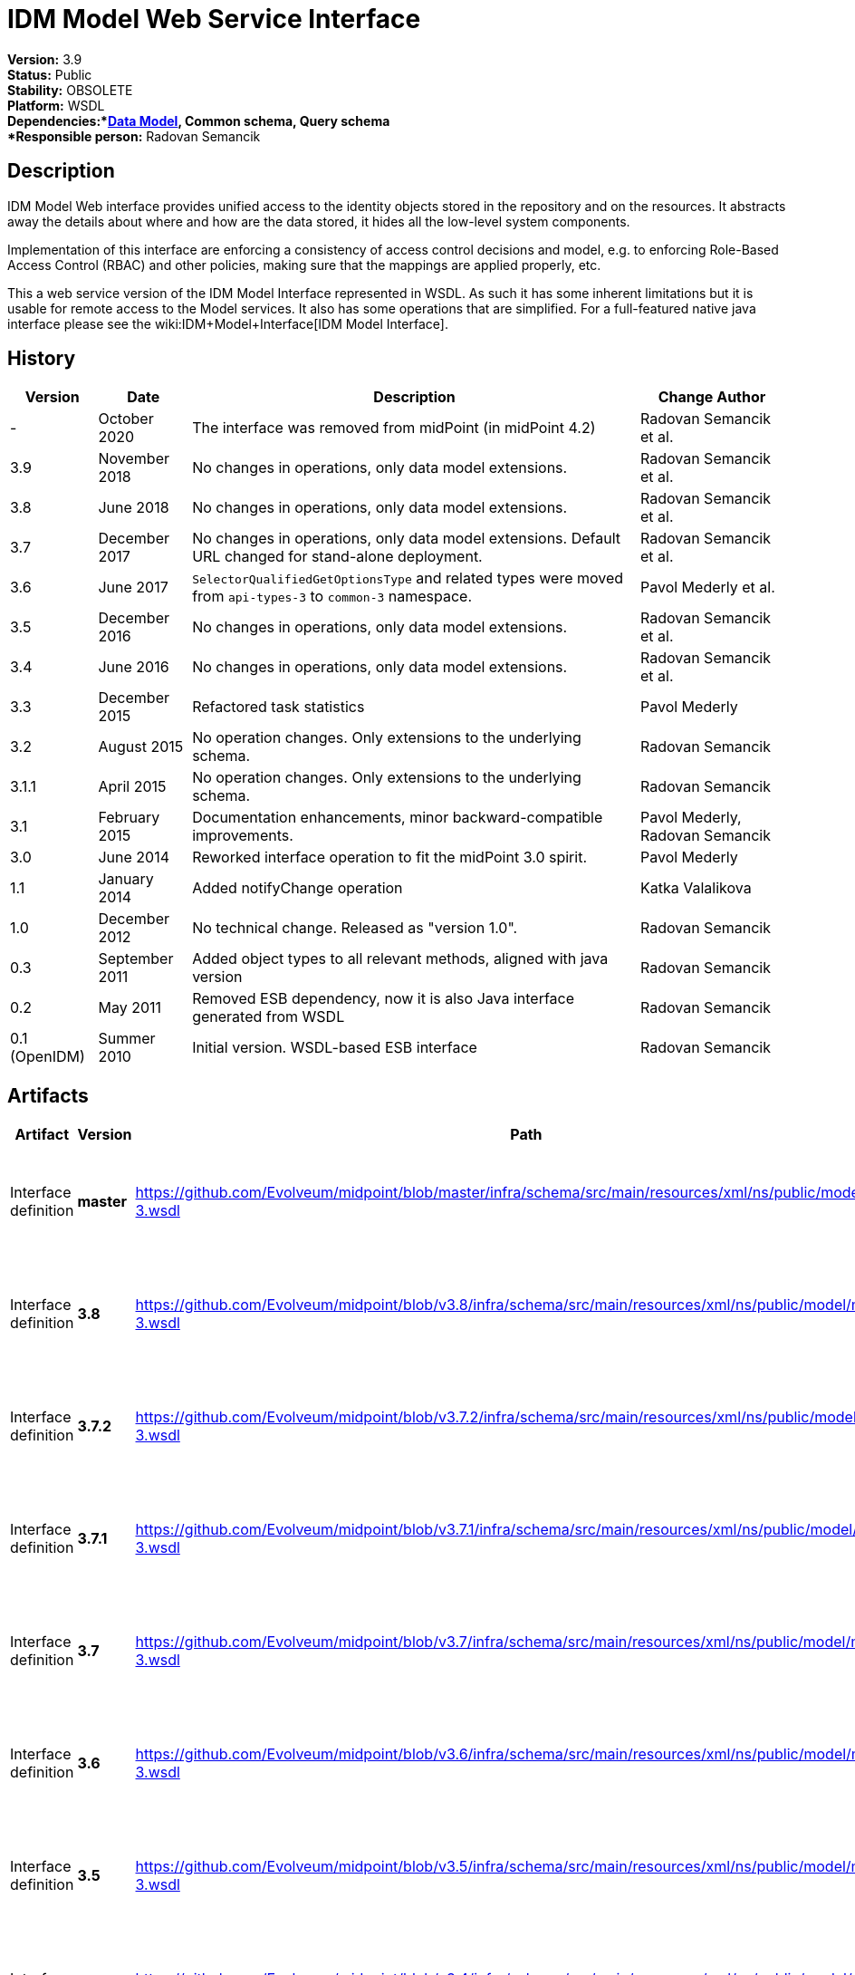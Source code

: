 = IDM Model Web Service Interface
:page-wiki-name: IDM Model Web Service Interface
:page-wiki-id: 655537
:page-wiki-metadata-create-user: semancik
:page-wiki-metadata-create-date: 2011-05-03T19:32:42.656+02:00
:page-wiki-metadata-modify-user: semancik
:page-wiki-metadata-modify-date: 2020-10-23T14:29:16.478+02:00
:page-obsolete: true
:page-obsolete-since: "4.2"
:page-replaced-by: /midpoint/reference/interfaces/rest/
:page-upkeep-status: green

*Version:* 3.9 +
*Status:* Public +
*Stability:* OBSOLETE +
*Platform:* WSDL +
*Dependencies:*xref:/midpoint/reference/schema/[Data Model], Common schema, Query schema +
*Responsible person:* Radovan Semancik


== Description

IDM Model Web interface provides unified access to the identity objects stored in the repository and on the resources.
It abstracts away the details about where and how are the data stored, it hides all the low-level system components.

Implementation of this interface are enforcing a consistency of access control decisions and model, e.g. to enforcing Role-Based Access Control (RBAC) and other policies, making sure that the mappings are applied properly, etc.

This a web service version of the IDM Model Interface represented in WSDL.
As such it has some inherent limitations but it is usable for remote access to the Model services.
It also has some operations that are simplified.
For a full-featured native java interface please see the wiki:IDM+Model+Interface[IDM Model Interface].


== History

[%autowidth]
|===
| Version | Date | Description | Change Author

| -
| October 2020
| The interface was removed from midPoint (in midPoint 4.2)
| Radovan Semancik et al.


| 3.9
| November 2018
| No changes in operations, only data model extensions.
| Radovan Semancik et al.


| 3.8
| June 2018
| No changes in operations, only data model extensions.
| Radovan Semancik et al.


| 3.7
| December 2017
| No changes in operations, only data model extensions.
Default URL changed for stand-alone deployment.
| Radovan Semancik et al.


| 3.6
| June 2017
| `SelectorQualifiedGetOptionsType` and related types were moved from `api-types-3` to `common-3` namespace.
| Pavol Mederly et al.


| 3.5
| December 2016
| No changes in operations, only data model extensions.
| Radovan Semancik et al.


| 3.4
| June 2016
| No changes in operations, only data model extensions.
| Radovan Semancik et al.


| 3.3
| December 2015
| Refactored task statistics
| Pavol Mederly


| 3.2
| August 2015
| No operation changes.
Only extensions to the underlying schema.
| Radovan Semancik


| 3.1.1
| April 2015
| No operation changes.
Only extensions to the underlying schema.
| Radovan Semancik


| 3.1
| February 2015
| Documentation enhancements, minor backward-compatible improvements.
| Pavol Mederly, Radovan Semancik


| 3.0
| June 2014
| Reworked interface operation to fit the midPoint 3.0 spirit.
| Pavol Mederly


| 1.1
| January 2014
| Added notifyChange operation
| Katka Valalikova


| 1.0
| December 2012
| No technical change.
Released as "version 1.0".
| Radovan Semancik


| 0.3
| September 2011
| Added object types to all relevant methods, aligned with java version
| Radovan Semancik


| 0.2
| May 2011
| Removed ESB dependency, now it is also Java interface generated from WSDL
| Radovan Semancik


| 0.1 (OpenIDM)
| Summer 2010
| Initial version.
WSDL-based ESB interface
| Radovan Semancik


|===


== Artifacts

[%autowidth]
|===
| Artifact | Version | Path | Description

| Interface definition
| *master*
| link:https://github.com/Evolveum/midpoint/blob/master/infra/schema/src/main/resources/xml/ns/public/model/model-3.wsdl[https://github.com/Evolveum/midpoint/blob/master/infra/schema/src/main/resources/xml/ns/public/model/model-3.wsdl]
| Well-commented WSDL specification of this interface.


| Interface definition
| *3.8*
| link:https://github.com/Evolveum/midpoint/blob/v3.8/infra/schema/src/main/resources/xml/ns/public/model/model-3.wsdl[https://github.com/Evolveum/midpoint/blob/v3.8/infra/schema/src/main/resources/xml/ns/public/model/model-3.wsdl]
| Well-commented WSDL specification of this interface.


| Interface definition
| *3.7.2*
| link:https://github.com/Evolveum/midpoint/blob/v3.7.2/infra/schema/src/main/resources/xml/ns/public/model/model-3.wsdl[https://github.com/Evolveum/midpoint/blob/v3.7.2/infra/schema/src/main/resources/xml/ns/public/model/model-3.wsdl]
| Well-commented WSDL specification of this interface.


| Interface definition
| *3.7.1*
| link:https://github.com/Evolveum/midpoint/blob/v3.7.1/infra/schema/src/main/resources/xml/ns/public/model/model-3.wsdl[https://github.com/Evolveum/midpoint/blob/v3.7.1/infra/schema/src/main/resources/xml/ns/public/model/model-3.wsdl]
| Well-commented WSDL specification of this interface.


| Interface definition
| *3.7*
| link:https://github.com/Evolveum/midpoint/blob/v3.7/infra/schema/src/main/resources/xml/ns/public/model/model-3.wsdl[https://github.com/Evolveum/midpoint/blob/v3.7/infra/schema/src/main/resources/xml/ns/public/model/model-3.wsdl]
| Well-commented WSDL specification of this interface.


| Interface definition
| *3.6*
| link:https://github.com/Evolveum/midpoint/blob/v3.6/infra/schema/src/main/resources/xml/ns/public/model/model-3.wsdl[https://github.com/Evolveum/midpoint/blob/v3.6/infra/schema/src/main/resources/xml/ns/public/model/model-3.wsdl]
| Well-commented WSDL specification of this interface.


| Interface definition
| *3.5*
| link:https://github.com/Evolveum/midpoint/blob/v3.5/infra/schema/src/main/resources/xml/ns/public/model/model-3.wsdl[https://github.com/Evolveum/midpoint/blob/v3.5/infra/schema/src/main/resources/xml/ns/public/model/model-3.wsdl]
| Well-commented WSDL specification of this interface.


| Interface definition
| *3.4*
| link:https://github.com/Evolveum/midpoint/blob/v3.4/infra/schema/src/main/resources/xml/ns/public/model/model-3.wsdl[https://github.com/Evolveum/midpoint/blob/v3.4/infra/schema/src/main/resources/xml/ns/public/model/model-3.wsdl]
| Well-commented WSDL specification of this interface.


| Interface definition
| *3.3*
| link:https://github.com/Evolveum/midpoint/blob/v3.3/infra/schema/src/main/resources/xml/ns/public/model/model-3.wsdl[https://github.com/Evolveum/midpoint/blob/v3.3/infra/schema/src/main/resources/xml/ns/public/model/model-3.wsdl]
| Well-commented WSDL specification of this interface.


| Interface definition
| *3.2*
| link:https://github.com/Evolveum/midpoint/blob/v3.2/infra/schema/src/main/resources/xml/ns/public/model/model-3.wsdl[https://github.com/Evolveum/midpoint/blob/v3.2/infra/schema/src/main/resources/xml/ns/public/model/model-3.wsdl]
| Well-commented WSDL specification of this interface.


| Interface definition
| *3.1.1*
| link:https://github.com/Evolveum/midpoint/blob/v3.1.1/infra/schema/src/main/resources/xml/ns/public/model/model-3.wsdl[https://github.com/Evolveum/midpoint/blob/v3.1.1/infra/schema/src/main/resources/xml/ns/public/model/model-3.wsdl]
| Well-commented WSDL specification of this interface.


| Interface definition
| *3.1*
| link:https://github.com/Evolveum/midpoint/blob/v3.1/infra/schema/src/main/resources/xml/ns/public/model/model-3.wsdl[https://github.com/Evolveum/midpoint/blob/v3.1/infra/schema/src/main/resources/xml/ns/public/model/model-3.wsdl]
| Well-commented WSDL specification of this interface.


| Interface definition
| *3.0*
| link:https://github.com/Evolveum/midpoint/blob/v3.0/infra/schema/src/main/resources/xml/ns/public/model/model-3.wsdl[https://github.com/Evolveum/midpoint/blob/v3.0/infra/schema/src/main/resources/xml/ns/public/model/model-3.wsdl]
| Well-commented WSDL specification of this interface.


| Interface definition
| *1.1*
| link:http://git.evolveum.com/view/midpoint/v2.2.1/infra/schema/src/main/resources/xml/ns/public/model/model-1.wsdl[http://git.evolveum.com/view/midpoint/v2.2.1/infra/schema/src/main/resources/xml/ns/public/model/model-1.wsdl]
| Well-commented WSDL specification of this interface.


| Interface definition
| *1.0*
| link:http://git.evolveum.com/view/midpoint/v2.2/infra/schema/src/main/resources/xml/ns/public/model/model-1.wsdl[http://git.evolveum.com/view/midpoint/v2.2/infra/schema/src/main/resources/xml/ns/public/model/model-1.wsdl]
| Well-commented WSDL specification of this interface.


|===


== Endpoints

[%autowidth]
|===
| Protocol | Version | Security | Address

| SOAP over HTTP/HTTPS
| master
| WS-Security UsernameToken, digest password
| link:http://hostnameport[http://hostname:port/ws/model-3]


| SOAP over HTTP/HTTPS
| 3.7
| WS-Security UsernameToken, digest password
| link:http://hostnameport[http://hostname:port/ws/model-3] (stand-alone deployment) +
link:http://hostnameport[http://hostname:port/midpoint/ws/model-3]link:http://hostnameport[ (deployed to Tomcat)]


| SOAP over HTTP/HTTPS
| 3.6
| WS-Security UsernameToken, digest password
| link:http://hostnameport[http://hostname:port/midpoint/ws/model-3]


| SOAP over HTTP/HTTPS
| 3.5
| WS-Security UsernameToken, digest password
| link:http://hostnameport[http://hostname:port/midpoint/ws/model-3]


| SOAP over HTTP/HTTPS
| 3.4
| WS-Security UsernameToken, digest password
| link:http://hostnameport[http://hostname:port/midpoint/ws/model-3]


| SOAP over HTTP/HTTPS
| 3.3
| WS-Security UsernameToken, digest password
| link:http://hostnameport[http://hostname:port/midpoint/ws/model-3]


| SOAP over HTTP/HTTPS
| 3.2
| WS-Security UsernameToken, digest password
| link:http://hostnameport[http://hostname:port/midpoint/ws/model-3]


| SOAP over HTTP/HTTPS
| 3.1.1
| WS-Security UsernameToken, digest password
| link:http://hostnameport[http://hostname:port/midpoint/ws/model-3]


| SOAP over HTTP/HTTPS
| 3.1
| WS-Security UsernameToken, digest password
| link:http://hostnameport[http://hostname:port/midpoint/ws/model-3]


| SOAP over HTTP/HTTPS
| 3.0
| WS-Security UsernameToken, digest password
| link:http://hostnameport[http://hostname:port/midpoint/model/model-3]


| SOAP over HTTP/HTTPS
| 1.0
| WS-Security UsernameToken, digest password
| link:http://hostnameport[http://hostname:port/midpoint/model/model-1]


|===

